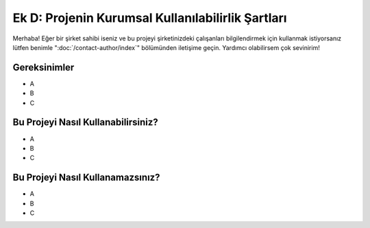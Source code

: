 Ek D: Projenin Kurumsal Kullanılabilirlik Şartları
==================================================

.. meta::
   :description lang=tr: Kurumsal mekanlarda kitabın kullanılabilirliği açısından şartlar.


Merhaba! Eğer bir şirket sahibi iseniz ve bu projeyi şirketinizdeki çalışanları bilgilendirmek için kullanmak istiyorsanız lütfen benimle ":doc:`/contact-author/index`" bölümünden iletişime geçin. Yardımcı olabilirsem çok sevinirim!

Gereksinimler
-------------

* A
* B
* C

Bu Projeyi Nasıl Kullanabilirsiniz?
-----------------------------------

* A
* B
* C

Bu Projeyi Nasıl Kullanamazsınız?
---------------------------------

* A
* B
* C
